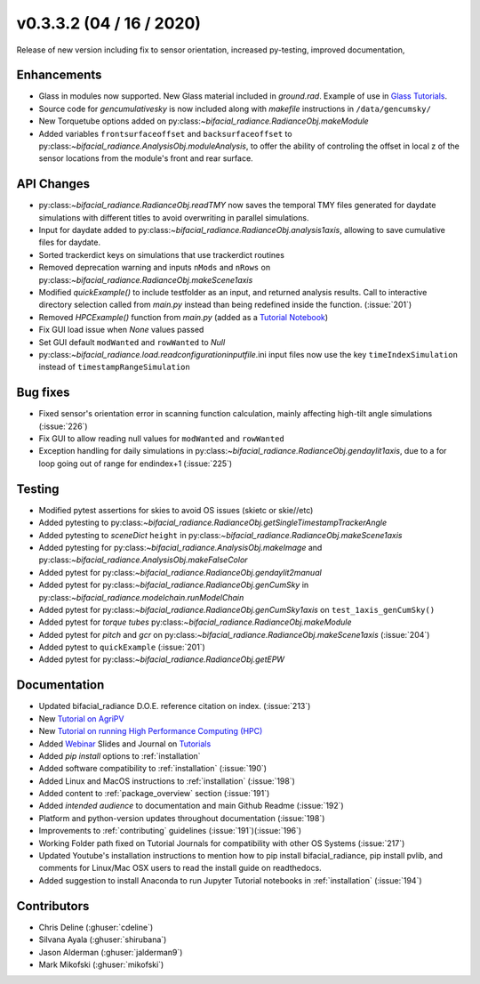 .. _whatsnew_0332:

v0.3.3.2 (04 / 16 / 2020)
--------------------------
Release of new version including fix to sensor orientation, increased py-testing, improved documentation, 


Enhancements
~~~~~~~~~~~~
* Glass in modules now supported. New Glass material included in `ground.rad`. Example of use in `Glass Tutorials <https://github.com/NREL/bifacial_radiance/tree/master/docs/tutorials>`_.  
* Source code for `gencumulativesky` is now included along with `makefile` instructions in ``/data/gencumsky/``
* New Torquetube options added on py:class:`~bifacial_radiance.RadianceObj.makeModule`
* Added variables ``frontsurfaceoffset`` and ``backsurfaceoffset`` to py:class:`~bifacial_radiance.AnalysisObj.moduleAnalysis`, to offer the ability of controling the offset in local z of the sensor locations from the module's front and rear surface. 

API Changes
~~~~~~~~~~~
* py:class:`~bifacial_radiance.RadianceObj.readTMY` now saves the temporal TMY files generated for daydate simulations with different titles to avoid overwriting in parallel simulations.
* Input for daydate added to py:class:`~bifacial_radiance.RadianceObj.analysis1axis`, allowing to save cumulative files for daydate. 
* Sorted trackerdict keys on simulations that use trackerdict routines
* Removed deprecation warning and inputs ``nMods`` and ``nRows`` on py:class:`~bifacial_radiance.RadianceObj.makeScene1axis`
* Modified `quickExample()` to include testfolder as an input, and returned analysis results. Call to interactive directory selection called from `main.py` instead than being redefined inside the function. (:issue:`201`)
* Removed `HPCExample()` function from `main.py` (added as a `Tutorial Notebook <https://github.com/NREL/bifacial_radiance/tree/master/docs/tutorials>`_)
* Fix GUI load issue when `None` values passed
* Set GUI default ``modWanted`` and ``rowWanted`` to `Null`
* py:class:`~bifacial_radiance.load.readconfigurationinputfile`.ini input files now use the key ``timeIndexSimulation`` instead of ``timestampRangeSimulation``


Bug fixes
~~~~~~~~~
* Fixed sensor's orientation error in scanning function calculation, mainly affecting high-tilt angle simulations (:issue:`226`)
* Fix GUI to allow reading null values for ``modWanted`` and ``rowWanted``
* Exception handling for daily simulations in py:class:`~bifacial_radiance.RadianceObj.gendaylit1axis`, due to a for loop going out of range for endindex+1 (:issue:`225`)


Testing
~~~~~~~
* Modified pytest assertions for skies to avoid OS issues (ski\etc or skie//etc)
* Added pytesting to py:class:`~bifacial_radiance.RadianceObj.getSingleTimestampTrackerAngle`
* Added pytesting to `sceneDict` ``height`` in py:class:`~bifacial_radiance.RadianceObj.makeScene1axis`
* Added pytesting for py:class:`~bifacial_radiance.AnalysisObj.makeImage` and py:class:`~bifacial_radiance.AnalysisObj.makeFalseColor`
* Added pytest for py:class:`~bifacial_radiance.RadianceObj.gendaylit2manual` 
* Added pytest for py:class:`~bifacial_radiance.RadianceObj.genCumSky` in py:class:`~bifacial_radiance.modelchain.runModelChain`
* Added pytest for py:class:`~bifacial_radiance.RadianceObj.genCumSky1axis` on ``test_1axis_genCumSky()``
* Added pytest for `torque tubes` py:class:`~bifacial_radiance.RadianceObj.makeModule`
* Added pytest for `pitch` and `gcr` on py:class:`~bifacial_radiance.RadianceObj.makeScene1axis` (:issue:`204`)
* Added pytest to ``quickExample`` (:issue:`201`)
* Added pytest for py:class:`~bifacial_radiance.RadianceObj.getEPW`


Documentation
~~~~~~~~~~~~~~
* Updated bifacial_radiance D.O.E. reference citation on index. (:issue:`213`)
* New `Tutorial on AgriPV <https://github.com/NREL/bifacial_radiance/tree/master/docs/tutorials>`_
* New `Tutorial on running High Performance Computing (HPC) <https://github.com/NREL/bifacial_radiance/tree/master/docs/tutorials>`_
* Added `Webinar <https://www.youtube.com/watch?v=1X9L-R-RVGA>`_ Slides and Journal on `Tutorials <https://github.com.NREL/bifacial_radiance/tree/master/docs/tutorials>`_ 
* Added `pip install` options to :ref:`installation` 
* Added software compatibility to :ref:`installation` (:issue:`190`) 
* Added Linux and MacOS instructions to :ref:`installation` (:issue:`198`) 
* Added content to :ref:`package_overview` section (:issue:`191`)
* Added `intended audience` to documentation and main Github Readme (:issue:`192`)
* Platform and python-version updates throughout documentation (:issue:`198`)
* Improvements to :ref:`contributing` guidelines (:issue:`191`)(:issue:`196`)
* Working Folder path fixed on Tutorial Journals for compatibility with other OS Systems (:issue:`217`)
* Updated Youtube's installation instructions to mention how to pip install bifacial_radiance, pip install pvlib, and comments for Linux/Mac OSX users to read the install guide on readthedocs.
* Added suggestion to install Anaconda to run Jupyter Tutorial notebooks in :ref:`installation` (:issue:`194`)


Contributors
~~~~~~~~~~~~
* Chris Deline (:ghuser:`cdeline`)
* Silvana Ayala (:ghuser:`shirubana`)
* Jason Alderman (:ghuser:`jalderman9`)
* Mark Mikofski (:ghuser:`mikofski`)



